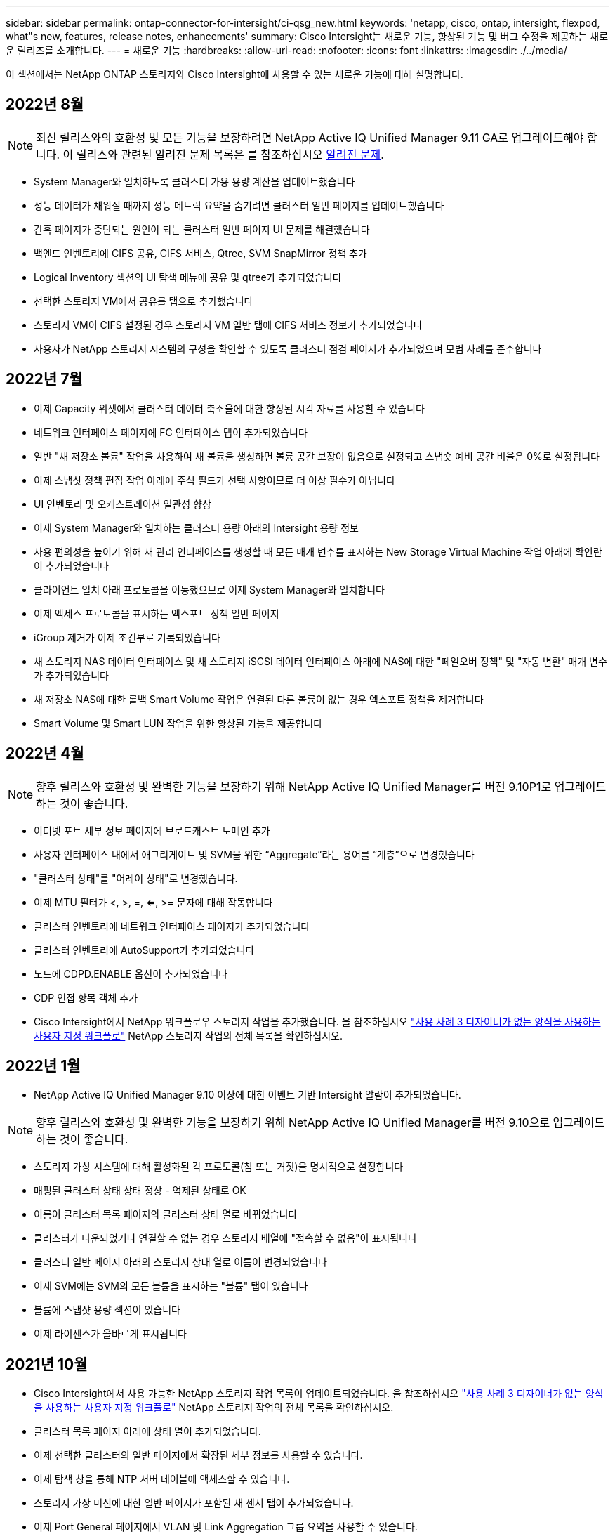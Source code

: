 ---
sidebar: sidebar 
permalink: ontap-connector-for-intersight/ci-qsg_new.html 
keywords: 'netapp, cisco, ontap, intersight, flexpod, what"s new, features, release notes, enhancements' 
summary: Cisco Intersight는 새로운 기능, 향상된 기능 및 버그 수정을 제공하는 새로운 릴리즈를 소개합니다. 
---
= 새로운 기능
:hardbreaks:
:allow-uri-read: 
:nofooter: 
:icons: font
:linkattrs: 
:imagesdir: ./../media/


이 섹션에서는 NetApp ONTAP 스토리지와 Cisco Intersight에 사용할 수 있는 새로운 기능에 대해 설명합니다.



== 2022년 8월


NOTE: 최신 릴리스와의 호환성 및 모든 기능을 보장하려면 NetApp Active IQ Unified Manager 9.11 GA로 업그레이드해야 합니다. 이 릴리스와 관련된 알려진 문제 목록은 를 참조하십시오 <<알려진 문제>>.

* System Manager와 일치하도록 클러스터 가용 용량 계산을 업데이트했습니다
* 성능 데이터가 채워질 때까지 성능 메트릭 요약을 숨기려면 클러스터 일반 페이지를 업데이트했습니다
* 간혹 페이지가 중단되는 원인이 되는 클러스터 일반 페이지 UI 문제를 해결했습니다
* 백엔드 인벤토리에 CIFS 공유, CIFS 서비스, Qtree, SVM SnapMirror 정책 추가
* Logical Inventory 섹션의 UI 탐색 메뉴에 공유 및 qtree가 추가되었습니다
* 선택한 스토리지 VM에서 공유를 탭으로 추가했습니다
* 스토리지 VM이 CIFS 설정된 경우 스토리지 VM 일반 탭에 CIFS 서비스 정보가 추가되었습니다
* 사용자가 NetApp 스토리지 시스템의 구성을 확인할 수 있도록 클러스터 점검 페이지가 추가되었으며 모범 사례를 준수합니다




== 2022년 7월

* 이제 Capacity 위젯에서 클러스터 데이터 축소율에 대한 향상된 시각 자료를 사용할 수 있습니다
* 네트워크 인터페이스 페이지에 FC 인터페이스 탭이 추가되었습니다
* 일반 "새 저장소 볼륨" 작업을 사용하여 새 볼륨을 생성하면 볼륨 공간 보장이 없음으로 설정되고 스냅숏 예비 공간 비율은 0%로 설정됩니다
* 이제 스냅샷 정책 편집 작업 아래에 주석 필드가 선택 사항이므로 더 이상 필수가 아닙니다
* UI 인벤토리 및 오케스트레이션 일관성 향상
* 이제 System Manager와 일치하는 클러스터 용량 아래의 Intersight 용량 정보
* 사용 편의성을 높이기 위해 새 관리 인터페이스를 생성할 때 모든 매개 변수를 표시하는 New Storage Virtual Machine 작업 아래에 확인란이 추가되었습니다
* 클라이언트 일치 아래 프로토콜을 이동했으므로 이제 System Manager와 일치합니다
* 이제 액세스 프로토콜을 표시하는 엑스포트 정책 일반 페이지
* iGroup 제거가 이제 조건부로 기록되었습니다
* 새 스토리지 NAS 데이터 인터페이스 및 새 스토리지 iSCSI 데이터 인터페이스 아래에 NAS에 대한 "페일오버 정책" 및 "자동 변환" 매개 변수가 추가되었습니다
* 새 저장소 NAS에 대한 롤백 Smart Volume 작업은 연결된 다른 볼륨이 없는 경우 엑스포트 정책을 제거합니다
* Smart Volume 및 Smart LUN 작업을 위한 향상된 기능을 제공합니다




== 2022년 4월


NOTE: 향후 릴리스와 호환성 및 완벽한 기능을 보장하기 위해 NetApp Active IQ Unified Manager를 버전 9.10P1로 업그레이드하는 것이 좋습니다.

* 이더넷 포트 세부 정보 페이지에 브로드캐스트 도메인 추가
* 사용자 인터페이스 내에서 애그리게이트 및 SVM을 위한 “Aggregate”라는 용어를 “계층”으로 변경했습니다
* "클러스터 상태"를 "어레이 상태"로 변경했습니다.
* 이제 MTU 필터가 <, >, =, <=, >= 문자에 대해 작동합니다
* 클러스터 인벤토리에 네트워크 인터페이스 페이지가 추가되었습니다
* 클러스터 인벤토리에 AutoSupport가 추가되었습니다
* 노드에 CDPD.ENABLE 옵션이 추가되었습니다
* CDP 인접 항목 객체 추가
* Cisco Intersight에서 NetApp 워크플로우 스토리지 작업을 추가했습니다. 을 참조하십시오 link:ci-qsg_use_cases.html["사용 사례 3 디자이너가 없는 양식을 사용하는 사용자 지정 워크플로"] NetApp 스토리지 작업의 전체 목록을 확인하십시오.




== 2022년 1월

* NetApp Active IQ Unified Manager 9.10 이상에 대한 이벤트 기반 Intersight 알람이 추가되었습니다.



NOTE: 향후 릴리스와 호환성 및 완벽한 기능을 보장하기 위해 NetApp Active IQ Unified Manager를 버전 9.10으로 업그레이드하는 것이 좋습니다.

* 스토리지 가상 시스템에 대해 활성화된 각 프로토콜(참 또는 거짓)을 명시적으로 설정합니다
* 매핑된 클러스터 상태 상태 정상 - 억제된 상태로 OK
* 이름이 클러스터 목록 페이지의 클러스터 상태 열로 바뀌었습니다
* 클러스터가 다운되었거나 연결할 수 없는 경우 스토리지 배열에 "접속할 수 없음"이 표시됩니다
* 클러스터 일반 페이지 아래의 스토리지 상태 열로 이름이 변경되었습니다
* 이제 SVM에는 SVM의 모든 볼륨을 표시하는 "볼륨" 탭이 있습니다
* 볼륨에 스냅샷 용량 섹션이 있습니다
* 이제 라이센스가 올바르게 표시됩니다




== 2021년 10월

* Cisco Intersight에서 사용 가능한 NetApp 스토리지 작업 목록이 업데이트되었습니다. 을 참조하십시오 link:ci-qsg_use_cases.html["사용 사례 3 디자이너가 없는 양식을 사용하는 사용자 지정 워크플로"] NetApp 스토리지 작업의 전체 목록을 확인하십시오.
* 클러스터 목록 페이지 아래에 상태 열이 추가되었습니다.
* 이제 선택한 클러스터의 일반 페이지에서 확장된 세부 정보를 사용할 수 있습니다.
* 이제 탐색 창을 통해 NTP 서버 테이블에 액세스할 수 있습니다.
* 스토리지 가상 머신에 대한 일반 페이지가 포함된 새 센서 탭이 추가되었습니다.
* 이제 Port General 페이지에서 VLAN 및 Link Aggregation 그룹 요약을 사용할 수 있습니다.
* Volume Total Capacity 테이블 아래에 추가된 Total Data Capacity 열
* 평균 볼륨 통계, 평균 LUN 통계, 평균 집계 통계, 평균 스토리지 VM 통계 및 평균 노드 통계 테이블에 추가된 지연 시간, IOPS 및 처리량 열
+

NOTE: 위의 성능 메트릭은 NetApp Active IQ Unified Manager 9.9 이상을 통해 모니터링되는 스토리지 어레이에만 사용할 수 있습니다.





= 알려진 문제

* 데이터 수집 프로세스 중에 Intersight 저장소 인벤토리 데이터가 영향을 받지 않도록 하려면 지원되지 않는 모든 ONTAP 클러스터(예: ONTAP 9.7P1)를 AIQUM(Active IQ Unified Manager)에서 제거해야 합니다.
* 청구된 모든 대상은 FlexPod 통합 시스템 상호 운용성 쿼리를 성공적으로 완료하려면 최소 AIQUM 버전 9.11이 필요합니다.
* FQDN을 사용하여 AIQ-UM에 ONTAP 클러스터를 추가하면 스토리지 인벤토리 검사 페이지가 채워지지 않습니다. 사용자는 IP 주소를 사용하여 AIQ-UM에 ONTAP 클러스터를 추가해야 합니다.

